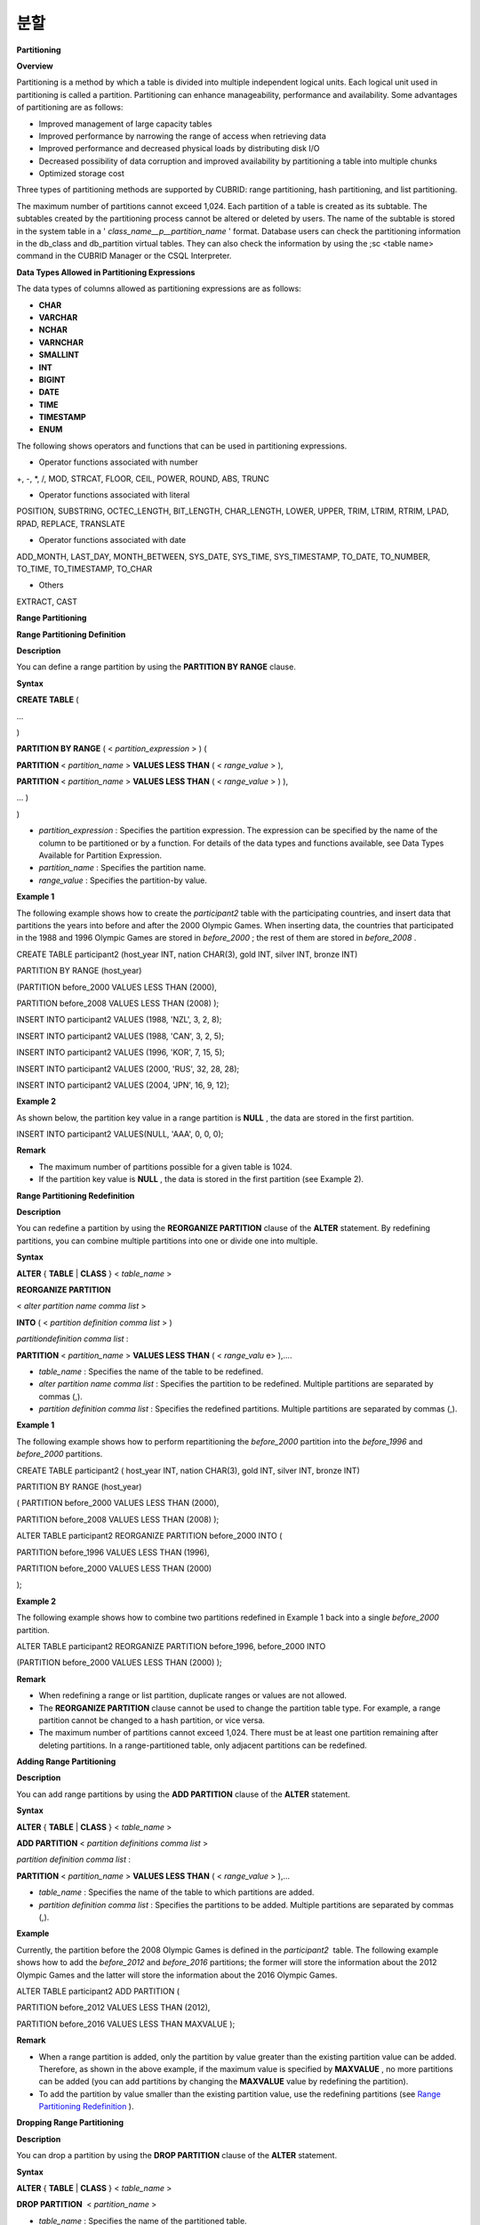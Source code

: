 ****
분할
****


**Partitioning**

**Overview**

Partitioning is a method by which a table is divided into multiple independent logical units. Each logical unit used in partitioning is called a partition. Partitioning can enhance manageability, performance and availability. Some advantages of partitioning are as follows:

*   Improved management of large capacity tables



*   Improved performance by narrowing the range of access when retrieving data



*   Improved performance and decreased physical loads by distributing disk I/O



*   Decreased possibility of data corruption and improved availability by partitioning a table into multiple chunks



*   Optimized storage cost



Three types of partitioning methods are supported by CUBRID: range partitioning, hash partitioning, and list partitioning.

The maximum number of partitions cannot exceed 1,024. Each partition of a table is created as its subtable. The subtables created by the partitioning process cannot be altered or deleted by users. The name of the subtable is stored in the system table in a '
*class_name__p__partition_name*
' format. Database users can check the partitioning information in the db_class and db_partition virtual tables. They can also check the information by using the ;sc <table name> command in the CUBRID Manager or the CSQL Interpreter.

**Data Types Allowed in Partitioning Expressions**

The data types of columns allowed as partitioning expressions are as follows:

*   **CHAR**



*   **VARCHAR**



*   **NCHAR**



*   **VARNCHAR**



*   **SMALLINT**



*   **INT**



*   **BIGINT**



*   **DATE**



*   **TIME**



*   **TIMESTAMP**



*   **ENUM**



The following shows operators and functions that can be used in partitioning expressions.

*   Operator functions associated with number



+, -, *, /, MOD, STRCAT, FLOOR, CEIL, POWER, ROUND, ABS, TRUNC

*   Operator functions associated with literal



POSITION, SUBSTRING, OCTEC_LENGTH, BIT_LENGTH, CHAR_LENGTH, LOWER, UPPER, TRIM, LTRIM, RTRIM, LPAD, RPAD, REPLACE, TRANSLATE

*   Operator functions associated with date



ADD_MONTH, LAST_DAY, MONTH_BETWEEN, SYS_DATE, SYS_TIME, SYS_TIMESTAMP, TO_DATE, TO_NUMBER, TO_TIME, TO_TIMESTAMP, TO_CHAR

*   Others



EXTRACT, CAST

**Range Partitioning**

**Range Partitioning Definition**

**Description**

You can define a range partition by using the
**PARTITION BY RANGE**
clause.

**Syntax**

**CREATE TABLE**
(

...

)

**PARTITION BY RANGE**
( <
*partition_expression*
> ) (

**PARTITION**
<
*partition_name*
>
**VALUES LESS THAN**
( <
*range_value*
> ),

**PARTITION**
<
*partition_name*
>
**VALUES LESS THAN**
( <
*range_value*
> ) ),

... )

)

*   *partition_expression*
    : Specifies the partition expression. The expression can be specified by the name of the column to be partitioned or by a function. For details of the data types and functions available, see Data Types Available for Partition Expression.



*   *partition_name*
    : Specifies the partition name.



*   *range_value*
    : Specifies the partition-by value.



**Example 1**

The following example shows how to create the
*participant2*
table with the participating countries, and insert data that partitions the years into before and after the 2000 Olympic Games. When inserting data, the countries that participated in the 1988 and 1996 Olympic Games are stored in
*before_2000*
; the rest of them are stored in
*before_2008*
.

CREATE TABLE participant2 (host_year INT, nation CHAR(3), gold INT, silver INT, bronze INT)

PARTITION BY RANGE (host_year)

(PARTITION before_2000 VALUES LESS THAN (2000),

PARTITION before_2008 VALUES LESS THAN (2008) );

 

INSERT INTO participant2 VALUES (1988, 'NZL', 3, 2, 8);

INSERT INTO participant2 VALUES (1988, 'CAN', 3, 2, 5);

INSERT INTO participant2 VALUES (1996, 'KOR', 7, 15, 5);

INSERT INTO participant2 VALUES (2000, 'RUS', 32, 28, 28);

INSERT INTO participant2 VALUES (2004, 'JPN', 16, 9, 12);

**Example 2**

As shown below, the partition key value in a range partition is
**NULL**
, the data are stored in the first partition.

INSERT INTO participant2 VALUES(NULL, 'AAA', 0, 0, 0);

**Remark**

*   The maximum number of partitions possible for a given table is 1024.



*   If the partition key value is
    **NULL**
    , the data is stored in the first partition (see Example 2).



**Range Partitioning Redefinition**

**Description**

You can redefine a partition by using the
**REORGANIZE PARTITION**
clause of the
**ALTER**
statement. By redefining partitions, you can combine multiple partitions into one or divide one into multiple.

**Syntax**

**ALTER**
{
**TABLE**
|
**CLASS**
} <
*table_name*
>

**REORGANIZE PARTITION**

<
*alter partition name comma list*
>

**INTO**
( <
*partition definition comma list*
> )

 

*partitiondefinition comma list*
:

**PARTITION**
<
*partition_name*
>
**VALUES LESS THAN**
( <
*range_valu*
e> ),.... 

*   *table_name*
    : Specifies the name of the table to be redefined.



*   *alter partition name comma list*
    : Specifies the partition to be redefined. Multiple partitions are separated by commas (,).



*   *partition definition comma list*
    : Specifies the redefined partitions. Multiple partitions are separated by commas (,).



**Example 1**

The following example shows how to perform repartitioning the
*before_2000*
partition into the
*before_1996*
and
*before_2000*
partitions.

CREATE TABLE participant2 ( host_year INT, nation CHAR(3), gold INT, silver INT, bronze INT)

PARTITION BY RANGE (host_year)

( PARTITION before_2000 VALUES LESS THAN (2000),

PARTITION before_2008 VALUES LESS THAN (2008) );

 

ALTER TABLE participant2 REORGANIZE PARTITION before_2000 INTO (

PARTITION before_1996 VALUES LESS THAN (1996),

PARTITION before_2000 VALUES LESS THAN (2000)

);

**Example 2**

The following example shows how to combine two partitions redefined in Example 1 back into a single
*before_2000*
partition.

ALTER TABLE participant2 REORGANIZE PARTITION before_1996, before_2000 INTO

(PARTITION before_2000 VALUES LESS THAN (2000) );

**Remark**

*   When redefining a range or list partition, duplicate ranges or values are not allowed.



*   The
    **REORGANIZE PARTITION**
    clause cannot be used to change the partition table type. For example, a range partition cannot be changed to a hash partition, or vice versa.



*   The maximum number of partitions cannot exceed 1,024. There must be at least one partition remaining after deleting partitions. In a range-partitioned table, only adjacent partitions can be redefined.



**Adding Range Partitioning**

**Description**

You can add range partitions by using the
**ADD PARTITION**
clause of the
**ALTER**
statement.

**Syntax**

**ALTER**
{
**TABLE**
|
**CLASS**
} <
*table_name*
>

**ADD PARTITION**
<
*partition definitions comma list*
>

*partition definition comma list*
:

**PARTITION**
<
*partition_name*
>
**VALUES LESS THAN**
( <
*range_value*
> ),...

*   *table_name*
    : Specifies the name of the table to which partitions are added.



*   *partition definition comma list*
    : Specifies the partitions to be added. Multiple partitions are separated by commas (,).



**Example**

Currently, the partition before the 2008 Olympic Games is defined in the
*participant2*
 table. The following example shows how to add the
*before_2012*
and
*before_2016*
partitions; the former will store the information about the 2012 Olympic Games and the latter will store the information about the 2016 Olympic Games.

ALTER TABLE participant2 ADD PARTITION (

PARTITION before_2012 VALUES LESS THAN (2012),

PARTITION before_2016 VALUES LESS THAN MAXVALUE );

**Remark**

*   When a range partition is added, only the partition by value greater than the existing partition value can be added. Therefore, as shown in the above example, if the maximum value is specified by
    **MAXVALUE**
    , no more partitions can be added (you can add partitions by changing the
    **MAXVALUE**
    value by redefining the partition).



*   To add the partition by value smaller than the existing partition value, use the redefining partitions (see
    `Range Partitioning Redefinition <#syntax_syntax_partition_range_re_753>`_
    ).



**Dropping Range Partitioning**

**Description**

You can drop a partition by using the
**DROP PARTITION**
clause of the
**ALTER**
statement.

**Syntax**

**ALTER**
{
**TABLE**
|
**CLASS**
} <
*table_name*
>

**DROP PARTITION**
 <
*partition_name*
>

*   *table_name*
    : Specifies the name of the partitioned table.



*   *partition_name*
    : Specifies the name of the partition to be dropped.



**Example**

The following example shows how to drop the
*before_2000*
partition in the
*participant2*
table.

ALTER TABLE participant2 DROP PARTITION before_2000;

**Remark**

*   When dropping a partitioned table, all stored data in the partition are also dropped.



*   If you want to change the partitioning of a table without losing data, use the
    **ALTER TABLE**
    ...
    **REORGANIZE PARTITION**
    statement (see
    `Range Partitioning Redefinition <#syntax_syntax_partition_range_re_753>`_
    ).



*   The number of rows deleted is not returned when a partition is dropped. If you want to delete the data, but want to maintain the table and partitions, use the
    **DELETE**
    statement.



**Hash Partitioning**

**Hash Partitioning Definition**

**Description**

You can define a hash partition by using the
**PARTITION BY HASH**
clause.

**Syntax**

**CREATE TABLE**
(

...

)

(
**PATITION BY HASH**
( <
*partition_expression*
> )

 
**PATITIONS**
( <
*number_of_partitions*
> )

)

*   *partition_expression*
    : Specifies a partition expression. The expression can be specified by the name of the column to be partitioned or by a function.



*   *number_of_partitions*
    : Specifies the number of partitions.



**Example 1**

The following example shows how to create the
*nation2*
table with country
*code*
and country names, and define 4 hash partitions based on code values. Only the number of partitions, not the name, is defined in hash partitioning; names such as p0 and p1 are assigned automatically.

CREATE TABLE nation2

( code CHAR(3),

name VARCHAR(50) )

PARTITION BY HASH ( code) PARTITIONS 4;

**Example 2**

The following example shows how to insert data to the hash partition created in the example 1. When a value is inserted into a hash partition, the partition to store the data is determined by the hash value of the partition key. If the partition key value is
**NULL**
, the data is stored in the first partition.

INSERT INTO nation2 VALUES ('KOR','Korea');

INSERT INTO nation2 VALUES ('USA','USA United States of America');

INSERT INTO nation2 VALUES ('FRA','France');

INSERT INTO nation2 VALUES ('DEN','Denmark');

INSERT INTO nation2 VALUES ('CHN','China');

INSERT INTO nation2 VALUES (NULL,'AAA');

**Remark**

The maximum number of partitions cannot exceed 1024.

**Hash Partitioning Redefinition**

**Description**

You can redefine a partition by using the
**COALESCE PARTITION**
clause of the
**ALTER**
statement. Instances are preserved if the hash partition is redefined.

**Syntax**

**ALTER**
{
**TABLE**
|
**CLASS**
} <
*table_name*
>
**COALESCE PARTITION**
<
*unsigned integer*
>

*   *table_name*
    : Specifies the name of the table to be redefined.



*   *unsigned integer*
    : Specifies the number of partitions to be deleted.



**Example**

The following example shows how to decrease the number of partitions in the
*nation2*
table from 4 to 3.

ALTER TABLE nation2 COALESCE PARTITION 1;

**Remark**

*   Decreasing the number of partitions is only available.



*   To increase the number of partitions, use the
    **ALTER TABLE**
    ...
    **ADD PARTITION**
    statement as in range partitioning (see
    `Adding Range Partitioning <#syntax_syntax_partition_range_ad_5248>`_
    For details).



*   There must be at least one partition remaining after redefining partitions.



**List Partitioning**

**List Partitioning Definition**

**Description**

You can define a list partition by using the
**PARTITION BY LIST**
statement.

**Syntax**

**CREATE TABLE**
(

...

)

**PARTITION BY LIST**
( <
*partition_expressio*
n> ) (

**PARTITION**
<
*partition_name*
>
**VALUES IN**
( <
*partition_value_list*
> ),

**PARTITION**
<
*partition_name*
>
**VALUES IN**
( <
*partition_value_ list*
>, ...

);

*   *partition_expression*
    : Specifies a partition expression. The expression can be specified by the name of the column to be partitioned or by a function. For details on the data types and functions available, see
    `Data Types Available for Partition Expression <#syntax_syntax_partition_htm_data_3721>`_
    .



*   *partition_name*
    : Specifies the partition name.



*   *partition_value_list*
    : Specifies the list of the partition by values.



**Example 1**

The following example shows how to create the
*athlete2*
table with athlete names and sport events, and define list partitions based on event values.

CREATE TABLE athlete2( name VARCHAR(40), event VARCHAR(30) )

PARTITION BY LIST (event) (

PARTITION event1 VALUES IN ('Swimming', 'Athletics ' ),

PARTITION event2 VALUES IN ('Judo', 'Taekwondo','Boxing'),

PARTITION event3 VALUES IN ('Football', 'Basketball', 'Baseball')

);

**Example 2**

The following example shows how to insert data to the list partition created in the example 1. In the last query of the example 2, if you insert an argument that has not been specified in the partition expression of the example 1, data inserting fails.

INSERT INTO athlete2 VALUES ('Hwang Young-Cho', 'Athletics');

INSERT INTO athlete2 VALUES ('Lee Seung-Yuop', 'Baseball');

INSERT INTO athlete2 VALUES ('Moon Dae-Sung','Taekwondo');

INSERT INTO athlete2 VALUES ('Cho In-Chul', 'Judo');

INSERT INTO athlete2 VALUES ('Hong Kil-Dong', 'Volleyball');

**Example 3**

The following example shows in which an error occurs with no data inserted when the partition key value is
**NULL**
. To define a partition where a
**NULL**
value can be inserted, define one that has a list including a
**NULL**
value as in the event3 partition as below.

INSERT INTO athlete2 VALUES ('Hong Kil-Dong','NULL');

 

CREATE TABLE athlete2( name VARCHAR(40), event VARCHAR(30) )

PARTITION BY LIST (event) (

PARTITION event1 VALUES IN ('Swimming', 'Athletics ' ),

PARTITION event2 VALUES IN ('Judo', 'Taekwondo','Boxing'),

PARTITION event3 VALUES IN ('Football', 'Basketball',

'Baseball', NULL)

);

**Remark**

*   The maximum number of partitions cannot exceed 1,024.



**List Partitioning Redefinition**

**Description**

You can redefine a partition by using the
**REORGANIZE PARTITION**
clause of the
**ALTER**
statement. By redefining partitions, you can combine multiple partitions into one or divide one into multiple.

**Syntax**

**ALTER**
{
**TABLE**
|
**CLASS**
} <
*table_name*
>

**REORGANIZE PARTITION**

<
*alter partition name comma list*
>

**INTO**
( <
*partition definition comma list*
> )

*partition definition comma list*
:

**PARTITION**
<
*partition_name*
>
**VALUES IN**
( <
*partition_value_list*
>),... 

*   *table_name*
    : Specifies the name of the table to be redefined.



*   *alter partition name comma list*
    : Specifies the partition to be redefined. Multiple partitions are separated by commas (,).



*   *partition definition comma list*
    : Specifies the redefined partitions. Multiple partitions are separated by commas (,).



**Example 1**

The following example shows how to create the
*athlete2*
table partitioned by the list of sport events, and redefine the
*event2*
partition to be divided into
*event2_1*
(Judo) and
*event2_2*
(Taekwondo, Boxing).

CREATE TABLE athlete2( name VARCHAR(40), event VARCHAR(30) )

PARTITION BY LIST (event) (

PARTITION event1 VALUES IN ('Swimming', 'Athletics ' ),

PARTITION event2 VALUES IN ('Judo', 'Taekwondo','Boxing'),

PARTITION event3 VALUES IN ('Football', 'Basketball', 'Baseball')

);

 

ALTER TABLE athlete2 REORGANIZE PARTITION event2 INTO

(PARTITION event2_1 VALUES IN ('Judo'),

PARTITION event2_2 VALUES IN ( 'Taekwondo','Boxing'));

**Example 2**

The following example shows how to combine the
*event2_1*
and
*event2_2*
partitions divided in Example 1 back into a single
*event2*
partition.

ALTER TABLE athlete2 REORGANIZE PARTITION event2_1, event2_2 INTO

(PARTITION event2 VALUES IN('Judo','Taekwondo','Boxing'));

**Dropping List Partitioning**

**Description**

You can drop a partition by using the
**DROP PARTITION**
clause of the
**ALTER**
statement.

**Syntax**

**ALTER**
{
**TABLE**
|
**CLASS**
} <
*table_name*
>
**DROP PARTITION**
 <
*partition_name*
>

*   *table_name*
     : Specifies the name of the partitioned table.



*   *partition_name*
    : Specifies the name of the partition to be dropped.



**Example**

The following example shows how to create the
*athlete2*
table partitioned by the list of sport events and drop the
*event3*
partition.

CREATE TABLE athlete2( name VARCHAR(40), event VARCHAR(30) )

PARTITION BY LIST (event) (

PARTITION event1 VALUES IN ('Swimming', 'Athletics ' ),

PARTITION event2 VALUES IN ('Judo', 'Taekwondo','Boxing'),

PARTITION event3 VALUES IN ('Football', 'Basketball', 'Baseball')

);

 

ALTER TABLE athlete2 DROP PARTITION event3;

**Partitioning Management**

**Retrieving and Manipulating Data in Partitioning**

**Description**

When retrieving data, the
**SELECT**
statement can be used not only for partitioned tables but also for each partition.

**Example**

The following example shows how to create the
*athlete2*
table to be partitioned by the list of sport events, insert data, and retrieve the
*event1*
and
*event2*
partitions.

CREATE TABLE athlete2( name VARCHAR(40), event VARCHAR(30) )

PARTITION BY LIST (event) (

PARTITION event1 VALUES IN ('Swimming', 'Athletics ' ),

PARTITION event2 VALUES IN ('Judo', 'Taekwondo','Boxing'),

PARTITION event3 VALUES IN ('Football', 'Basketball', 'Baseball')

);

 

INSERT INTO athlete2 VALUES ('Hwang Young-Cho', 'Athletics');

INSERT INTO athlete2 VALUES ('Lee Seung-Yuop', 'Baseball');

INSERT INTO athlete2 VALUES ('Moon Dae-Sung','Taekwondo');

INSERT INTO athlete2 VALUES ('Cho In-Chul', 'Judo');

SELECT * from athlete2__p__event1;

  name                  event

============================================

  'Hwang Young-Cho'     'Athletics'

 

SELECT * from athlete2__p__event2;

  name                  event

============================================

  'Moon Dae-Sung'       'Taekwondo'

  'Cho In-Chul'         'Judo'

**Remark**

*   Data manipulation such as insert, update and delete for each partition of the partitioned table is not allowed.



**Moving Data by Changing Partitioning Key Value**

**Description**

If a partition key value is changed, the changed instance can be moved to another partition by the partition expression.

**Example**

The following example shows how to move the instance to another partition by changing the partition key value. If you change the sport event information of Hwang Young-Cho in the
*event1*
partition from 'Athletics' to 'Football', the instance is moved to the
*event3*
partition.

CREATE TABLE athlete2( name VARCHAR(40), event VARCHAR(30) )

PARTITION BY LIST (event) (

PARTITION event1 VALUES IN ('Swimming', 'Athletics ' ),

PARTITION event2 VALUES IN ('Judo', 'Taekwondo','Boxing'),

PARTITION event3 VALUES IN ('Football', 'Basketball', 'Baseball')

);

 

INSERT INTO athlete2 VALUES ('Hwang Young-Cho', 'Athletics');

INSERT INTO athlete2 VALUES ('Lee Seung-Yuop', 'Baseball');

 

  name                  event

============================================

  'Hwang Young-Cho'     'Athletics'

 

UPDATE athlete2 SET event = 'Football' WHERE name = 'Hwang Young-Cho';

 

SELECT * FROM athlete2__p__event3;

  name                  event

============================================

  'Lee Seung-Yuop'      'Baseball'

  'Hwang Young-Cho'     'Football'

**Remark**

Be aware that when moving data between partitions by changing a partition key value, it can cause performance degradation due to internal deletions and insertions.

**Local Index and Global Index for Partitioning**

Indexes created on a partitioning table are classified into Local Index or Global Index. Global Index defines one index structure that maintains data from all partitions. However, Local Index defines one index for one partition. The operators cannot control the index to be Local Index or Global Index. The index type is automatically determined by the system.

*   All primary keys are Global Index.



*   All foreign keys are Local Index.



*   All non-unique indexes are Local Index.



*   A unique index is Local Index or Global Index. If the partition key is a unique index, the index is Local Index; otherwise, it is Global Index.



**Partition Pruning**

**Description**

Partition pruning is an optimization, limiting the scope of your query according to the criteria you have specified. It is the skipping of unnecessary data partitions in a query. By doing this, you can greatly reduce the amount of data output from the disk and time spent on processing data as well as improve query performance and resource availability.

**Note**
In versions lower than CUBRID 9.0, partition pruning has been executed at the query compiling stage. However, in version of CUBRID 9.0 or higher, it is executed at the server side at the query execution stage. Therefore, in version of CUBRID 9.0 or higher, partition pruning can be executed for more complex and various queries than existing versions. However, it is not available to print out the query information for a partitioning pruning query and optimization of
**ORDER BY SKIP**
, and
**GROUP BY SKIP**
is not supported.

**Example 1**

The following example shows how to create the
*olympic2*
table to be partitioned based on the year the Olympic Games were held, and retrieve the countries that participated in the Olympic Games since the 2000 Sydney Olympic Games. In the
**WHERE**
clause, partition pruning takes place when equality or range comparison is performed between a partition key and a constant value.

In this example, the
*before_1996*
partition that has a smaller year value than 2000 is not scanned.

CREATE TABLE olympic2

( opening_date DATE, host_nation VARCHAR(40))

PARTITION BY RANGE ( EXTRACT (YEAR FROM opening_date) )

( PARTITION before_1996 VALUES LESS THAN (1996),

  PARTITION before_MAX VALUES LESS THAN MAXVALUE );

 

SELECT opening_date, host_nation FROM olympic2 WHERE EXTRACT ( YEAR FROM (opening_date)) >= 2000;

**Example 2**

The following example shows how to retrieve the method of getting the effects of partition pruning by retrieving data with a specific partition when partition pruning does not occur. In the first query, partition pruning does not occur because the value compared is not in the same format as that of the partition expression.

Therefore, you can use the same effect of partition pruning by specifying the appropriate partition as shown in the second query.

SELECT host_nation FROM olympic2 WHERE opening_date >= '2000 - 01 - 01';

 

SELECT host_nation FROM olympic2__p__before_max WHERE opening_date >= '2000 - 01 - 01';

**Example 3**

The following example shows how to specify the search condition to make a partition pruning in the hash partitioned table, called the
*manager*
table. For hash partitioning, partition pruning occurs only when equality comparison is performed between a partition key and a constant value in the
**WHERE**
clause.

CREATE TABLE manager (

code INT,

name VARCHAR(50))

PARTITION BY HASH ( code) PARTITIONS 4;

 

SELECT * FROM manager WHERE code = 10053;

**Remark**

*   The partition expression and the value compared must be in the same format.



*   To enable pruning for hash partitioning and list partitioning, use the following partitioning key expression in the
    **WHERE**
    clause. The following constant expression does not include any table columns and any other conditions are not allowed.

    *   <
        *partitioning key*
        > = <
        *constant expression*
        >



    *   <
        *partitioning key*
        > { IN | = SOME | = ANY } ( <
        *constant expression list*
        > )





*   To enable pruning for range partitioning, use the following partitioning key expression in the
    **WHERE**
    clause.

    *   <
        *partitioning key*
        > { < | > | = | <= | >= | } <
        *constant expression*
        >



    *   <
        *partitioning key*
        > BETWEEN <
        *constant expression*
        > AND <
        *constant expression*
        >





**Partitioning Management**

**Altering Regular Table into Partitioning Table**

**Description**

To alter a regular table into a partitioned one, use the
**ALTER TABLE**
statement. Three partitioning methods can be used with the
**ALTER TABLE**
statement. The data in the existing table are moved to and stored in each partition according to the partition definition.

**Syntax**

**ALTER**
{
**TABLE**
|
**CLASS**
}
*table_name*

**PARTITION BY**
{
**RANGE**
|
**HASH**
|
**LIST**
} ( <
*partition_expression*
> )

(
**PARTITION partition_name VALUES LESS THAN**
{
**MAXVALUE**
| ( <
*partition_value_option*
> ) }

|
**PARTITION**
*partition_name*
**VALUES**
**IN**
( <
*partition_value_option list*
) > ]

|
**PARTITION**
<
*UNSINGED_INTEGER*
> )

 

<
*partition_expression*
>

expression
*_*

<
*partition_value_option*
>

literal_

*   *table_name*
    : Specifies the name of the table to be altered.



*   *partition_expression*
    : Specifies a partition expression. The expression can be specified by the name of the column to be partitioned or by a function. For details on the data types and functions available, see
    `Data Types Available for Partition Expressions <#syntax_syntax_partition_htm_data_3721>`_
    .



*   *partition_name*
     : Specifies the name of the partition.



*   *partition_value_option*
    : Specifies the value or the value list on which the partition is based.



**Example**

The following are examples of altering the record table into a range, list and hash table respectively.

ALTER TABLE record PARTITION BY RANGE (host_year)

( PARTITION before_1996 VALUES LESS THAN (1996),

  PARTITION after_1996 VALUES LESS THAN MAXVALUE);

 

ALTER TABLE record PARTITION BY list (unit)

( PARTITION time_record VALUES IN ('Time'),

  PARTITION kg_record VALUES IN ('kg'),

  PARTITION meter_record VALUES IN ('Meter'),

  PARTITION score_record VALUES IN ('Score') );

 

ALTER TABLE record

PARTITION BY HASH (score) PARTITIONS 4;

**Remark**

If there is data that does not satisfy the partition condition, partitions cannot be defined.

**Altering Partitioning Table into Regular Table**

**Description**

To alter an existing partitioned table into a regular one, use the
**ALTER TABLE**
statement. Removing partition does not mean that the data of a table will be deleted.

**Syntax**

**ALTER**
{
**TABLE**
|
**CLASS**
} <
*table_name*
>

**REMOVE PARTITIONING**

*   *table_name*
    : Specifies the name of the table to be altered.



**Example**

The following example shows how to alter the partitioned table of name
*nation2*
into a regular one.

ALTER TABLE nation2 REMOVE PARTITIONING;

**Partition PROMOTE Statement**

**Description**

Partition
**PROMOTE**
statement promotes the operator-specified partition on the partition table to a general standalone table. This is useful to retain the old data, which is rarely accessed, to archive only. By promoting the partition to a general table, useful data has less partitions, reducing the access load and archiving the old data in a convenient manner.

The partition
**PROMOTE**
statement is allowed for the range partition table and the list partition table only. Promotion of the hash partition table is not allowed since it cannot be controlled by an operator.

When the partition is promoted to a standalone table, the table inherits the data and local indexes only. It means that the following table attributes are not saved in the promotion table.

*   Primary Key



*   Foreign key



*   Unique index



*   **AUTO_INCREMENT**
    attribute and serial



*   Triggers



*   Methods



*   Inheritance relationship (super-class and sub-class)



The following attributes are used as they are on the promoted table:

*   Record attributes (column types)



*   Table attributes



*   Local indexes (general indexes, not the unique indexes and primary keys)



**Constraints**

*   If the partition table includes any foreign key, the partition cannot be promoted.



*   Promoting the hash partition table is not allowed.



**Syntax**

**ALTER TABLE**
*identifier*
**PROMOTE PARTITION**
<
*identifier_list*
>

*   <
    *identifier_list*
    >: The name of a partition to promote



**Example**

The following example shows promotion of list partition:

CREATE TABLE t(i int) PARTITION BY LIST(i) (

    partition p0 values in (1, 2, 3),

    partition p1 values in (4, 5, 6),

    partition p2 values in (7, 8, 9),

    partition p3 values in (10, 11, 12)

);

 

ALTER TABLE t PROMOTE PARTITION p1, p2;

After promotion, the partition of the
*t*
table has
*p0*
and
*p3*
only and
*p1*
and
*p2*
can be accessed through the
*t__p__p1*
table and the
*t__p__p2*
table, respectively.

csql> ;schema t

=== <Help: Schema of a Class> ===

 <Class Name>

     t

 <Sub Classes>

     t__p__p0

     t__p__p3

 <Attributes>

     i                    INTEGER

 <Partitions>

     PARTITION BY LIST ([i])

     PARTITION p0 VALUES IN (1, 2, 3)

     PARTITION p3 VALUES IN (10, 11, 12)

 

csql> ;schema t__p__p1

=== <Help: Schema of a Class> ===

 <Class Name>

     t__p__p1

 <Attributes>

     i                    INTEGER

The following example shows promotion of range partition.

CREATE TABLE t(i int, j int) PARTITION BY RANGE(i) (

        PARTITION p0 VALUES LESS THAN (1),

        PARTITION p1 VALUES LESS THAN (10),

        PARTITION p2 VALUES LESS THAN (100),

        PARTITION p3 VALUES LESS THAN MAXVALUE

      );

 

CREATE UNIQUE INDEX u_t_i ON t(i);

CREATE INDEX i_t_j ON t(j);

 

ALTER TABLE t PROMOTE PARTITION p1, p2;

After promotion, the partition of the
*t*
table has
*p0*
and
*p3*
only and
*p1*
and
*p2*
can be accessed through the
*t__p__p1*
table and the
*t__p__p2*
table, respectively. Note that some attributes or indexes such as the primary keys, foreign keys, and unique keys have been removed from
*t__p__p1*
and
*t__p__p2*
, the promoted tables.

csql> ;schema t

=== <Help: Schema of a Class> ===

 <Class Name>

     t

 <Sub Classes>

     t__p__p0

     t__p__p3

 <Attributes>

     i                    INTEGER

     j                    INTEGER

 <Constraints>

    UNIQUE u_t_i ON t (i)

    INDEX i_t_j ON t (j)

 <Partitions>

     PARTITION BY RANGE ([i])

     PARTITION p0 VALUES LESS THAN (1)

     PARTITION p3 VALUES LESS THAN MAXVALUE

 

csql> ;schema t__p__p1

=== <Help: Schema of a Class> ===

 <Class Name>

     t__p__p1

 <Attributes>

     i                    INTEGER

     j                    INTEGER

 <Constraints>

    INDEX idx_t_j ON t (j)

**Creating VIEW with Partitioning Table**

**Description**

You can define a virtual table by using each partition of a partitioned table. Retrieving data from the virtual table created is possible, but data insert, delete and update operations are not allowed.

**Example**

The following example shows how to create the
*participant2*
table partitioned based on the participating year, and create and retrieve a virtual table with the
*participant2__p__before_2000*
partition.

CREATE TABLE participant2 (host_year INT, nation CHAR(3), gold INT, silver INT, bronze INT)
PARTITION BY RANGE (host_year)
( PARTITION before_2000 VALUES LESS THAN (2000),
 PARTITION before_2008 VALUES LESS THAN (2008) );
INSERT INTO participant2 VALUES (1988, 'NZL', 3, 2, 8);
INSERT INTO participant2 VALUES (1988, 'CAN', 3, 2, 5);
INSERT INTO participant2 VALUES (1996, 'KOR', 7, 15, 5);
INSERT INTO participant2 VALUES (2000, 'RUS', 32, 28, 28);
INSERT INTO participant2 VALUES (2004, 'JPN', 16, 9, 12);
CREATE VIEW v_2000 AS
SELECT * FROM participant2__p__before_2000
WHERE host_year = 1988;
SELECT * FROM v_2000;
    host_year  nation                       gold       silver       bronze
==========================================================================
         1988  'NZL'                           3            2            8
         1988  'CAN'                           3            2            5

**Updating Statistics on Partitioning Tables**

As the search range is limited by partitioning pruning when a query is executed, the query plan does not include the partitioning information. Therefore, no statistics information update is required.

**Note**
In versions lower than CUBRID 9.0, statistics information of the partitioning table has been updated by using the
**ANALYZE PARTITION**
syntax. From the CUBRID 9.0 version, no action is actually made even when this syntax is executed, however, it is not processed as an error for compatibility with the previous versions.

**Partitions and Inheritance**

Partitions cannot be a part of the hierarchy chain and CUBRID has a different inheritance relationship for a partitioned table and a subclass. In fact, a partitioned table has superclasses and subclasses. However, in CUBRID, one partition has just one superclass (in other words, a partitioned table) only and does not have several subclasses.
